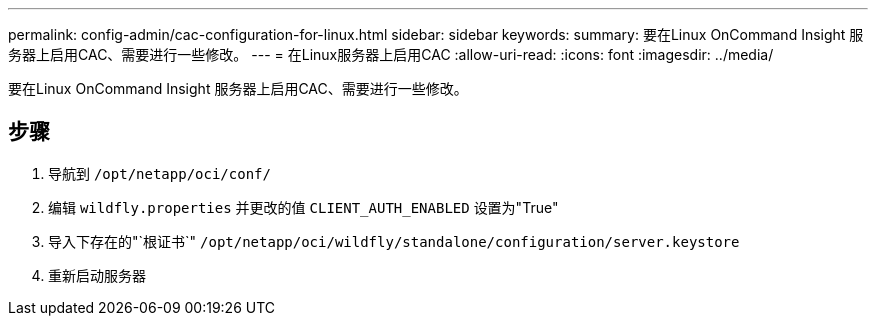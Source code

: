 ---
permalink: config-admin/cac-configuration-for-linux.html 
sidebar: sidebar 
keywords:  
summary: 要在Linux OnCommand Insight 服务器上启用CAC、需要进行一些修改。 
---
= 在Linux服务器上启用CAC
:allow-uri-read: 
:icons: font
:imagesdir: ../media/


[role="lead"]
要在Linux OnCommand Insight 服务器上启用CAC、需要进行一些修改。



== 步骤

. 导航到 `/opt/netapp/oci/conf/`
. 编辑 `wildfly.properties` 并更改的值 `CLIENT_AUTH_ENABLED` 设置为"True"
. 导入下存在的"`根证书`" `/opt/netapp/oci/wildfly/standalone/configuration/server.keystore`
. 重新启动服务器

